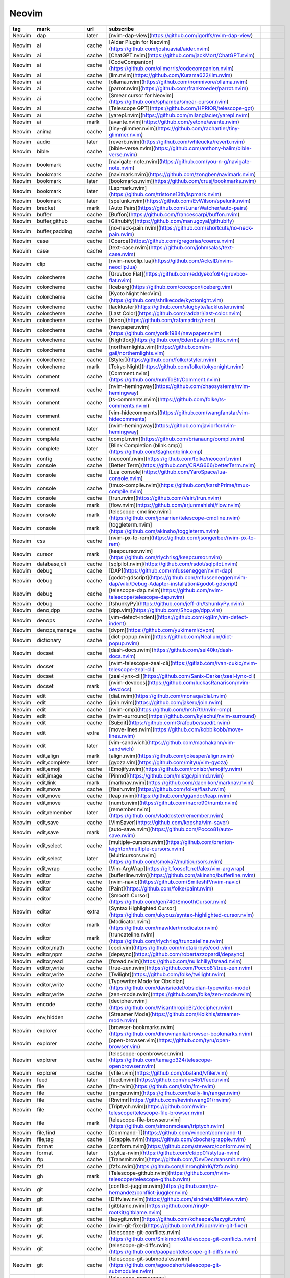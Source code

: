 Neovim
~~~~~~~~~~

.. csv-table::
    :header: tag, mark, url, subscribe
    :class: sphinx-datatable

    "Neovim","dap","later","[nvim-dap-view](https://github.com/igorlfs/nvim-dap-view)",""
    "Neovim","ai","cache","[Aider Plugin for Neovim](https://github.com/joshuavial/aider.nvim)",""
    "Neovim","ai","cache","[ChatGPT.nvim](https://github.com/jackMort/ChatGPT.nvim)",""
    "Neovim","ai","cache","[CodeCompanion](https://github.com/olimorris/codecompanion.nvim)",""
    "Neovim","ai","cache","[llm.nvim](https://github.com/Kurama622/llm.nvim)",""
    "Neovim","ai","cache","[ollama.nvim](https://github.com/nomnivore/ollama.nvim)",""
    "Neovim","ai","cache","[parrot.nvim](https://github.com/frankroeder/parrot.nvim)",""
    "Neovim","ai","cache","[Smear cursor for Neovim](https://github.com/sphamba/smear-cursor.nvim)",""
    "Neovim","ai","cache","[Telescope GPT](https://github.com/HPRIOR/telescope-gpt)",""
    "Neovim","ai","cache","[yarepl.nvim](https://github.com/milanglacier/yarepl.nvim)",""
    "Neovim","ai","mark","[avante.nvim](https://github.com/yetone/avante.nvim)",""
    "Neovim","anima","cache","[tiny-glimmer.nvim](https://github.com/rachartier/tiny-glimmer.nvim)",""
    "Neovim","audio","later","[reverb.nvim](https://github.com/whleucka/reverb.nvim)",""
    "Neovim","bible","cache","[bible-verse.nvim](https://github.com/anthony-halim/bible-verse.nvim)",""
    "Neovim","bookmark","cache","[navigate-note.nvim](https://github.com/you-n-g/navigate-note.nvim)",""
    "Neovim","bookmark","cache","[navimark.nvim](https://github.com/zongben/navimark.nvim)",""
    "Neovim","bookmark","later","[bookmarks.nvim](https://github.com/crusj/bookmarks.nvim)",""
    "Neovim","bookmark","later","[Lspmark.nvim](https://github.com/tristone13th/lspmark.nvim)",""
    "Neovim","bookmark","later","[spelunk.nvim](https://github.com/EvWilson/spelunk.nvim)",""
    "Neovim","bracket","mark","[Auto Pairs](https://github.com/LunarWatcher/auto-pairs)",""
    "Neovim","buffer","cache","[Buffon](https://github.com/francescarpi/buffon.nvim)",""
    "Neovim","buffer,github","cache","[Githubify](https://github.com/manugoyal/githubify)",""
    "Neovim","buffer,padding","cache","[no-neck-pain.nvim](https://github.com/shortcuts/no-neck-pain.nvim)",""
    "Neovim","case","cache","[Coerce](https://github.com/gregorias/coerce.nvim)",""
    "Neovim","case","cache","[text-case.nvim](https://github.com/johmsalas/text-case.nvim)",""
    "Neovim","clip","cache","[nvim-neoclip.lua](https://github.com/AckslD/nvim-neoclip.lua)",""
    "Neovim","colorcheme","cache","[Gruvbox Flat](https://github.com/eddyekofo94/gruvbox-flat.nvim)",""
    "Neovim","colorcheme","cache","[Iceberg](https://github.com/cocopon/iceberg.vim)",""
    "Neovim","colorcheme","cache","[Kyoto Night NeoVim](https://github.com/shrikecode/kyotonight.vim)",""
    "Neovim","colorcheme","cache","[lackluster](https://github.com/slugbyte/lackluster.nvim)",""
    "Neovim","colorcheme","cache","[Last Color](https://github.com/raddari/last-color.nvim)",""
    "Neovim","colorcheme","cache","[Neon](https://github.com/rafamadriz/neon)",""
    "Neovim","colorcheme","cache","[newpaper.nvim](https://github.com/yorik1984/newpaper.nvim)",""
    "Neovim","colorcheme","cache","[Nightfox](https://github.com/EdenEast/nightfox.nvim)",""
    "Neovim","colorcheme","cache","[northernlights.vim](https://github.com/m-gail/northernlights.vim)",""
    "Neovim","colorcheme","cache","[Styler](https://github.com/folke/styler.nvim)",""
    "Neovim","colorcheme","mark","[Tokyo Night](https://github.com/folke/tokyonight.nvim)",""
    "Neovim","comment","cache","[Comment.nvim](https://github.com/numToStr/Comment.nvim)",""
    "Neovim","comment","cache","[nvim-hemingway](https://github.com/chaosystema/nvim-hemingway)",""
    "Neovim","comment","cache","[ts-comments.nvim](https://github.com/folke/ts-comments.nvim)",""
    "Neovim","comment","cache","[vim-hidecomments](https://github.com/wangfanstar/vim-hidecomments)",""
    "Neovim","comment","later","[nvim-hemingway](https://github.com/javiorfo/nvim-hemingway)",""
    "Neovim","complete","cache","[compl.nvim](https://github.com/brianaung/compl.nvim)",""
    "Neovim","complete","later","[Blink Completion (blink.cmp)](https://github.com/Saghen/blink.cmp)",""
    "Neovim","config","cache","[neoconf.nvim](https://github.com/folke/neoconf.nvim)",""
    "Neovim","console","cache","[Better Term](https://github.com/CRAG666/betterTerm.nvim)",""
    "Neovim","console","cache","[Lua console](https://github.com/YaroSpace/lua-console.nvim)",""
    "Neovim","console","cache","[tmux-compile.nvim](https://github.com/karshPrime/tmux-compile.nvim)",""
    "Neovim","console","cache","[trun.nvim](https://github.com/Veirt/trun.nvim)",""
    "Neovim","console","mark","[flow.nvim](https://github.com/arjunmahishi/flow.nvim)",""
    "Neovim","console","mark","[telescope-cmdline.nvim](https://github.com/jonarrien/telescope-cmdline.nvim)",""
    "Neovim","console","mark","[toggleterm.nvim](https://github.com/akinsho/toggleterm.nvim)",""
    "Neovim","css","cache","[nvim-px-to-rem](https://github.com/jsongerber/nvim-px-to-rem)",""
    "Neovim","cursor","mark","[keepcursor.nvim](https://github.com/rlychrisg/keepcursor.nvim)",""
    "Neovim","database,cli","cache","[sqlpilot.nvim](https://github.com/rsdot/sqlpilot.nvim)",""
    "Neovim","debug","cache","[DAP](https://github.com/mfussenegger/nvim-dap)",""
    "Neovim","debug","cache","[godot-gdscript](https://github.com/mfussenegger/nvim-dap/wiki/Debug-Adapter-installation#godot-gdscript)",""
    "Neovim","debug","cache","[telescope-dap.nvim](https://github.com/nvim-telescope/telescope-dap.nvim)",""
    "Neovim","debug","cache","[tshunkyPy](https://github.com/jeff-dh/tshunkyPy.nvim)",""
    "Neovim","deno,dpp","cache","[dpp.vim](https://github.com/Shougo/dpp.vim)",""
    "Neovim","denops","cache","[vim-detect-indent](https://github.com/kg8m/vim-detect-indent)",""
    "Neovim","denops,manage","cache","[dvpm](https://github.com/yukimemi/dvpm)",""
    "Neovim","dictionary","cache","[dict-popup.nvim](https://github.com/Nealium/dict-popup.nvim)",""
    "Neovim","docset","cache","[dash-docs.nvim](https://github.com/sei40kr/dash-docs.nvim)",""
    "Neovim","docset","cache","[nvim-telescope-zeal-cli](https://gitlab.com/ivan-cukic/nvim-telescope-zeal-cli)",""
    "Neovim","docset","cache","[zeal-lynx-cli](https://github.com/Sanix-Darker/zeal-lynx-cli)",""
    "Neovim","docset","mark","[nvim-devdocs](https://github.com/luckasRanarison/nvim-devdocs)",""
    "Neovim","edit","cache","[dial.nvim](https://github.com/monaqa/dial.nvim)",""
    "Neovim","edit","cache","[join.nvim](https://github.com/jakeru/join.nvim)",""
    "Neovim","edit","cache","[nvim-cmp](https://github.com/hrsh7th/nvim-cmp)",""
    "Neovim","edit","cache","[nvim-surround](https://github.com/kylechui/nvim-surround)",""
    "Neovim","edit","cache","[SuEdit](https://github.com/Grafcube/suedit.nvim)",""
    "Neovim","edit","extra","[move-lines.nvim](https://github.com/kobbikobb/move-lines.nvim)",""
    "Neovim","edit","later","[vim-sandwich](https://github.com/machakann/vim-sandwich)",""
    "Neovim","edit,align","mark","[align.nvim](https://github.com/jokesper/align.nvim)",""
    "Neovim","edit,complete","later","[gyoza.vim](https://github.com/mityu/vim-gyoza)",""
    "Neovim","edit,emoji","cache","[Emojify.nvim](https://github.com/ronisbr/emojify.nvim)",""
    "Neovim","edit,image","cache","[Pinmd](https://github.com/mistgc/pinmd.nvim)",""
    "Neovim","edit,link","mark","[marknav.nvim](https://github.com/daenikon/marknav.nvim)",""
    "Neovim","edit,move","cache","[flash.nvim](https://github.com/folke/flash.nvim)",""
    "Neovim","edit,move","cache","[leap.nvim](https://github.com/ggandor/leap.nvim)",""
    "Neovim","edit,move","cache","[numb.nvim](https://github.com/nacro90/numb.nvim)",""
    "Neovim","edit,remember","later","[remember.nvim](https://github.com/vladdoster/remember.nvim)",""
    "Neovim","edit,save","cache","[VimSaver](https://github.com/kopsha/vim-saver)",""
    "Neovim","edit,save","mark","[auto-save.nvim](https://github.com/Pocco81/auto-save.nvim)",""
    "Neovim","edit,select","cache","[multiple-cursors.nvim](https://github.com/brenton-leighton/multiple-cursors.nvim)",""
    "Neovim","edit,select","later","[Multicursors.nvim](https://github.com/smoka7/multicursors.nvim)",""
    "Neovim","edit,wrap","cache","[Vim-ArgWrap](https://git.foosoft.net/alex/vim-argwrap)",""
    "Neovim","editor","cache","[bufferline.nvim](https://github.com/akinsho/bufferline.nvim)",""
    "Neovim","editor","cache","[nvim-navic](https://github.com/SmiteshP/nvim-navic)",""
    "Neovim","editor","cache","[Paint](https://github.com/folke/paint.nvim)",""
    "Neovim","editor","cache","[Smooth Cursor](https://github.com/gen740/SmoothCursor.nvim)",""
    "Neovim","editor","extra","[Syntax Highlighted Cursor](https://github.com/ukyouz/syntax-highlighted-cursor.nvim)",""
    "Neovim","editor","mark","[Modicator.nvim](https://github.com/mawkler/modicator.nvim)",""
    "Neovim","editor","mark","[truncateline.nvim](https://github.com/rlychrisg/truncateline.nvim)",""
    "Neovim","editor,math","cache","[codi.vim](https://github.com/metakirby5/codi.vim)",""
    "Neovim","editor,npm","cache","[depsync](https://github.com/robertazzopardi/depsync)",""
    "Neovim","editor,read","cache","[fsread.nvim](https://github.com/nullchilly/fsread.nvim)",""
    "Neovim","editor,write","cache","[true-zen.nvim](https://github.com/Pocco81/true-zen.nvim)",""
    "Neovim","editor,write","cache","[Twilight](https://github.com/folke/twilight.nvim)",""
    "Neovim","editor,write","cache","[Typewriter Mode for Obsidian](https://github.com/davisriedel/obsidian-typewriter-mode)",""
    "Neovim","editor,write","cache","[zen-mode.nvim](https://github.com/folke/zen-mode.nvim)",""
    "Neovim","encode","cache","[decipher.nvim](https://github.com/MisanthropicBit/decipher.nvim)",""
    "Neovim","env,hidden","cache","[Streamer Mode](https://github.com/Kolkhis/streamer-mode.nvim)",""
    "Neovim","explorer","cache","[browser-bookmarks.nvim](https://github.com/dhruvmanila/browser-bookmarks.nvim)",""
    "Neovim","explorer","cache","[open-browser.vim](https://github.com/tyru/open-browser.vim)",""
    "Neovim","explorer","cache","[telescope-openbrowser.nvim](https://github.com/tamago324/telescope-openbrowser.nvim)",""
    "Neovim","explorer","cache","[vfiler.vim](https://github.com/obaland/vfiler.vim)",""
    "Neovim","feed","later","[feed.nvim](https://github.com/neo451/feed.nvim)",""
    "Neovim","file","cache","[fm-nvim](https://github.com/is0n/fm-nvim)",""
    "Neovim","file","cache","[ranger.nvim](https://github.com/kelly-lin/ranger.nvim)",""
    "Neovim","file","cache","[Rnvimr](https://github.com/kevinhwang91/rnvimr)",""
    "Neovim","file","cache","[Triptych.nvim](https://github.com/nvim-telescope/telescope-file-browser.nvim)",""
    "Neovim","file","mark","[telescope-file-browser.nvim](https://github.com/simonmclean/triptych.nvim)",""
    "Neovim","file,find","cache","[Command-T](https://github.com/wincent/command-t)",""
    "Neovim","file,tag","cache","[Grapple.nvim](https://github.com/cbochs/grapple.nvim)",""
    "Neovim","format","cache","[conform.nvim](https://github.com/stevearc/conform.nvim)",""
    "Neovim","format","later","[stylua-nvim](https://github.com/ckipp01/stylua-nvim)",""
    "Neovim","ftp","cache","[Transmit.nvim](https://github.com/DevDec/transmit.nvim)",""
    "Neovim","fzf","cache","[fzfx.nvim](https://github.com/linrongbin16/fzfx.nvim)",""
    "Neovim","gh","mark","[Telescope-github.nvim](https://github.com/nvim-telescope/telescope-github.nvim)",""
    "Neovim","git","cache","[conflict-juggler.nvim](https://github.com/pv-hernandez/conflict-juggler.nvim)",""
    "Neovim","git","cache","[Diffview.nvim](https://github.com/sindrets/diffview.nvim)",""
    "Neovim","git","cache","[gitblame.nvim](https://github.com/ring0-rootkit/gitblame.nvim)",""
    "Neovim","git","cache","[lazygit.nvim](https://github.com/kdheepak/lazygit.nvim)",""
    "Neovim","git","cache","[nvim-git-fixer](https://github.com/LhKipp/nvim-git-fixer)",""
    "Neovim","git","cache","[telescope-git-conflicts.nvim](https://github.com/Snikimonkd/telescope-git-conflicts.nvim)",""
    "Neovim","git","cache","[telescope-git-diffs.nvim](https://github.com/paopaol/telescope-git-diffs.nvim)",""
    "Neovim","git","cache","[telescope-git-submodules.nvim](https://github.com/agoodshort/telescope-git-submodules.nvim)",""
    "Neovim","git","cache","[telescope-monorepos](https://github.com/rishabhjain9191/telescope-monorepos)",""
    "Neovim","git","cache","[telescope-undo.nvim](https://github.com/debugloop/telescope-undo.nvim)",""
    "Neovim","git","cancel","[telescope-code-fence.nvim](https://github.com/chip/telescope-code-fence.nvim)",""
    "Neovim","git","mark","[telescope-repo.nvim](https://github.com/cljoly/telescope-repo.nvim)",""
    "Neovim","git,note","cache","[gitpad.nvim](https://github.com/yujinyuz/gitpad.nvim)",""
    "Neovim","gui","cache","[Goneovim](https://github.com/akiyosi/goneovim)",""
    "Neovim","gui","cache","[roarie-commands](https://github.com/lalbornoz/roarie-commands.vim)",""
    "Neovim","gui","mark","[Neovide](https://github.com/neovide/neovide)","release"
    "Neovim","harper","later","[Harper](https://github.com/elijah-potter/harper)",""
    "Neovim","hex","cache","[hexer.nvim](https://github.com/theKnightsOfRohan/hexer.nvim)",""
    "Neovim","highlight","cache","[colorizer.lua](https://github.com/norcalli/nvim-colorizer.lua)",""
    "Neovim","highlight","cache","[NeoColumn.nvim](https://github.com/ecthelionvi/NeoColumn.nvim)",""
    "Neovim","highlight","cache","[nvim-cursorline](https://github.com/yamatsum/nvim-cursorline)",""
    "Neovim","highlight","cache","[nvim-treesitter](https://github.com/nvim-treesitter/nvim-treesitter)",""
    "Neovim","highlight","cache","[Rainbow delimiters for Neovim](https://gitlab.com/HiPhish/rainbow-delimiters.nvim)",""
    "Neovim","highlight","mark","[colorizer.lua](https://github.com/catgoose/nvim-colorizer.lua)",""
    "Neovim","highlight","mark","[STCursorword](https://github.com/sontungexpt/stcursorword)",""
    "Neovim","highlight","mark","[whitespace.nvim](https://github.com/johnfrankmorgan/whitespace.nvim)",""
    "Neovim","highlight,focus","cache","[multicolumn.nvim](https://github.com/fmbarina/multicolumn.nvim)",""
    "Neovim","history","cache","[Memento.nvim](https://github.com/gaborvecsei/memento.nvim)",""
    "Neovim","history","later","[telescope-frecency.nvim](https://github.com/nvim-telescope/telescope-frecency.nvim)",""
    "Neovim","icon","cache","[tiny-devicons-auto-colors.nvim](https://github.com/rachartier/tiny-devicons-auto-colors.nvim)",""
    "Neovim","icon","mark","[nvim-web-devicons](https://github.com/nvim-tree/nvim-web-devicons)",""
    "Neovim","im,switch","mark","[im-switch.nvim](https://github.com/drop-stones/im-switch.nvim)",""
    "Neovim","ime","cache","[cmp-flypy.nvim](https://github.com/wasden/cmp-flypy.nvim)",""
    "Neovim","ime","cache","[fcitx5.nvim](https://github.com/tonyfettes/fcitx5.nvim)",""
    "Neovim","ime","cache","[jam.nvim](https://github.com/uga-rosa/jam.nvim)",""
    "Neovim","ime","mark","[cmp-lsp-rimels](https://github.com/liubianshi/cmp-lsp-rimels)",""
    "Neovim","input","cache","[Neovim GhostText](https://github.com/wallpants/ghost-text.nvim)",""
    "Neovim","issue","cache","[Octo.nvim](https://github.com/pwntester/octo.nvim)",""
    "Neovim","joplin","cache","[dps-joplin](https://github.com/tomato3713/dps-joplin)",""
    "Neovim","jump","cache","[arena.nvim](https://github.com/dzfrias/arena.nvim)",""
    "Neovim","jump","cache","[jumper.nvim](https://github.com/homerours/jumper.nvim)",""
    "Neovim","jump","cache","[Refjump](https://github.com/mawkler/refjump.nvim)",""
    "Neovim","jump","cache","[telescope-heading.nvim](https://github.com/crispgm/telescope-heading.nvim)",""
    "Neovim","jump","cache","[telescope-hop.nvim](https://github.com/nvim-telescope/telescope-hop.nvim)",""
    "Neovim","jump","cache","[telescope-z.nvim](https://github.com/nvim-telescope/telescope-z.nvim)",""
    "Neovim","jump","mark","[Telescope Zoxide](https://github.com/jvgrootveld/telescope-zoxide)",""
    "Neovim","keymap","cache","[keymap-stats.nvim](https://github.com/gmatheu/keymap-stats.nvim)",""
    "Neovim","keymap","cancel","[Mapper](https://github.com/gregorias/nvim-mapper)",""
    "Neovim","keymap","later","[Houdini](https://github.com/TheBlob42/houdini.nvim)",""
    "Neovim","keymap","mark","[Which Key](https://github.com/folke/which-key.nvim)",""
    "Neovim","keymap,command","cache","[commander.nvim](https://github.com/FeiyouG/commander.nvim)",""
    "Neovim","keymap,command","mark","[legendary.nvim](https://github.com/mrjones2014/legendary.nvim)",""
    "Neovim","latex","cache","[rnoweb-nvim](https://github.com/bamonroe/rnoweb-nvim)",""
    "Neovim","latex","cache","[VimTeX](https://github.com/lervag/vimtex)",""
    "Neovim","lazy","cache","[Lazy local patcher](https://github.com/polirritmico/lazy-local-patcher.nvim)",""
    "Neovim","lazy","cache","[lz.n](https://github.com/nvim-neorocks/lz.n)",""
    "Neovim","lazy","later","[lazydev.nvim](https://github.com/folke/lazydev.nvim)",""
    "Neovim","lazy","mark","[lazy.nvim](https://github.com/folke/lazy.nvim)",""
    "Neovim","lazy","mark","[telescope-lazy.nvim](https://github.com/tsakirist/telescope-lazy.nvim)",""
    "Neovim","library","cache","[commons.nvim](https://github.com/linrongbin16/commons.nvim)",""
    "Neovim","license","cache","[telescope-software-licenses.nvim](https://github.com/chip/telescope-software-licenses.nvim)",""
    "Neovim","life","cache","[Neorg](https://github.com/nvim-neorg/neorg)",""
    "Neovim","lsp","cache","[code-compass.nvim](https://github.com/emmanueltouzery/code-compass.nvim)",""
    "Neovim","lsp","later","[rime-ls](https://github.com/wlh320/rime-ls)","release"
    "Neovim","lsp,dev","cache","[none-ls.nvim](https://github.com/nvimtools/none-ls.nvim)",""
    "Neovim","lsp,manage","cache","[lazy-lsp.nvim](https://github.com/dundalek/lazy-lsp.nvim)",""
    "Neovim","lsp,manage","mark","[mason.nvim](https://github.com/williamboman/mason.nvim)",""
    "Neovim","lsp,style","cache","[lspkind-nvim](https://github.com/onsails/lspkind.nvim)",""
    "Neovim","lsp,tool","cache","[lsp_signature.nvim](https://github.com/ray-x/lsp_signature.nvim)",""
    "Neovim","lsp,window","cache","[Glance](https://github.com/DNLHC/glance.nvim)",""
    "Neovim","macro","cache","[NeoComposer.nvim](https://github.com/ecthelionvi/NeoComposer.nvim)",""
    "Neovim","manage","cache","[activate.nvim](https://github.com/roobert/activate.nvim)",""
    "Neovim","manage","cache","[rocks.nvim](https://github.com/nvim-neorocks/rocks.nvim)",""
    "Neovim","manage","mark","[vim-plug](https://github.com/junegunn/vim-plug)",""
    "Neovim","markdown","cache","[kiwi.nvim](https://github.com/serenevoid/kiwi.nvim)",""
    "Neovim","markdown","cache","[markdown-toc](https://github.com/ChuufMaster/markdown-toc)",""
    "Neovim","markdown","cache","[markdown.nvim](https://github.com/MeanderingProgrammer/markdown.nvim)",""
    "Neovim","menu","cache","[telescope-menu.nvim](https://github.com/octarect/telescope-menu.nvim)",""
    "Neovim","move","later","[Treewalker.nvim](https://github.com/aaronik/Treewalker.nvim)",""
    "Neovim","move","mark","[Beacon.nvim](https://github.com/DanilaMihailov/beacon.nvim)",""
    "Neovim","mpv","cache","[mpv.nvim](https://github.com/tamton-aquib/mpv.nvim)",""
    "Neovim","mpv","cache","[neovimpv](https://github.com/queue-miscreant/neovimpv)",""
    "Neovim","natural-language","cache","[nvumi](https://github.com/josephburgess/nvumi)",""
    "Neovim","navigate","cache","[aerial.nvim](https://github.com/stevearc/aerial.nvim)",""
    "Neovim","navigate","cache","[nvim-bqf](https://github.com/kevinhwang91/nvim-bqf)",""
    "Neovim","navigate","later","[Goto Preview](https://github.com/rmagatti/goto-preview)",""
    "Neovim","note","cache","[Memo.nvim](https://github.com/KIMGEONUNG/memo.nvim)",""
    "Neovim","note","cache","[Neovim Simple Note Plugin](https://github.com/rguruprakash/simple-note.nvim)",""
    "Neovim","notice","cache","[Noice](https://github.com/folke/noice.nvim)",""
    "Neovim","notice","cache","[nvim-notify](https://github.com/rcarriga/nvim-notify)",""
    "Neovim","npm,run","cache","[BuildScript Plugin](https://github.com/kosekidev/build-script)",""
    "Neovim","open,extension","later","[Firenvim](https://github.com/glacambre/firenvim)",""
    "Neovim","org","cache","[Linear plugin for NeoVim](https://github.com/rmanocha/linear-nvim)",""
    "Neovim","other","cache","[cellular-automaton.nvim](https://github.com/Eandrju/cellular-automaton.nvim)",""
    "Neovim","packer","cache","[packer.nvim](https://github.com/wbthomason/packer.nvim)",""
    "Neovim","packer","cache","[telescope-packer.nvim](https://github.com/nvim-telescope/telescope-packer.nvim)",""
    "Neovim","paste","cache","[clippy.nvim](https://github.com/petersid2022/clippy.nvim)",""
    "Neovim","path","cache","[pathlib.nvim](https://github.com/pysan3/pathlib.nvim)",""
    "Neovim","pdf","cache","[nougat.nvim](https://github.com/facebookresearch/nougat)",""
    "Neovim","pdf","cache","[nvim-pandoc-pdf](https://github.com/kaymmm/nvim-pandoc-pdf)",""
    "Neovim","pdf","cache","[nvim-texis](https://github.com/jhofscheier/nvim-texis)",""
    "Neovim","pdf","later","[Markdown to PDF](https://github.com/arminveres/md-pdf.nvim)",""
    "Neovim","picker","cache","[telescope-all-recent.nvim](https://github.com/prochri/telescope-all-recent.nvim)",""
    "Neovim","picker","cache","[telescope-picker-list.nvim](https://github.com/OliverChao/telescope-picker-list.nvim)",""
    "Neovim","pieces","cache","[plugin_neovim](https://github.com/pieces-app/plugin_neovim)",""
    "Neovim","preset","cache","[AstroNvim](https://github.com/AstroNvim/AstroNvim)",""
    "Neovim","preset","cache","[LazyVim](https://github.com/LazyVim/LazyVim)",""
    "Neovim","preset","cache","[LunarVim](https://github.com/LunarVim/LunarVim)",""
    "Neovim","preset","cache","[mini.nvim](https://github.com/echasnovski/mini.nvim)",""
    "Neovim","preset","cache","[NvChad](https://github.com/NvChad/NvChad)",""
    "Neovim","preset","cache","[oxocarbon.nvim](https://github.com/nyoom-engineering/oxocarbon.nvim)",""
    "Neovim","preset,user","cache","[kickstart.nvim](https://github.com/nvim-lua/kickstart.nvim)",""
    "Neovim","proj","cache","[telescope-project.nvim](https://github.com/nvim-telescope/telescope-project.nvim)",""
    "Neovim","proj","mark","[Neovim project manager plugin](https://github.com/coffebar/neovim-project)",""
    "Neovim","python","cache","[swenv.nvim](https://github.com/AckslD/swenv.nvim)",""
    "Neovim","python","later","[py-requirements.nvim](https://github.com/MeanderingProgrammer/py-requirements.nvim)",""
    "Neovim","recent","cache","[Telescope recent files extension](https://github.com/smartpde/telescope-recent-files)",""
    "Neovim","repl","cache","[Notebook Navigator](https://github.com/GCBallesteros/NotebookNavigator.nvim)",""
    "Neovim","repl","cache","[Slime for neovim](https://github.com/Mackrics/neoslime)",""
    "Neovim","repl,notebook","cache","[Molten](https://github.com/benlubas/molten-nvim)",""
    "Neovim","replace","cache","[scalpel.nvim](https://github.com/wassimk/scalpel.nvim)",""
    "Neovim","replace","later","[grug-far.nvim](https://github.com/MagicDuck/grug-far.nvim)",""
    "Neovim","rss","cache","[feed.nvim](https://github.com/neo451/feed.nvim)",""
    "Neovim","run","cache","[code_runner.vim](https://github.com/MajorZiploc/code_runner.vim)",""
    "Neovim","run","cache","[compal.nvim](https://github.com/sashetophizika/compal.nvim)",""
    "Neovim","run","cache","[nvim-fuel](https://github.com/javiorfo/nvim-fuel)",""
    "Neovim","run","cache","[sendline](https://github.com/bugsbugsbux/sendline)",""
    "Neovim","run,code","cache","[runner.nvim](https://github.com/MarcHamamji/runner.nvim)",""
    "Neovim","run,repl","cache","[LitREPL](https://github.com/sergei-mironov/litrepl)",""
    "Neovim","screenshot","cache","[code-shot.nvim](https://github.com/niuiic/code-shot.nvim)",""
    "Neovim","screenshot","cache","[codesnap](https://github.com/mistricky/codesnap.nvim)",""
    "Neovim","screenshot","cache","[Freeze Neovim Plugin](https://github.com/AlejandroSuero/freeze-code.nvim)",""
    "Neovim","screenshot","cache","[freeze.nvim](https://github.com/ndom91/freeze.nvim)",""
    "Neovim","scroll","cache","[Neoscroll](https://github.com/karb94/neoscroll.nvim)",""
    "Neovim","search","later","[Adjacent.nvim](https://github.com/MaximilianLloyd/adjacent.nvim)",""
    "Neovim","search","later","[telescope-everything.nvim](https://github.com/Verf/telescope-everything.nvim)",""
    "Neovim","search,dir","cache","[telescope-search-dir-picker](https://github.com/smilovanovic/telescope-search-dir-picker.nvim)",""
    "Neovim","search,dir","cache","[Whaler](https://github.com/salorak/whaler.nvim)",""
    "Neovim","search,dir","mark","[dir-telescope.nvim](https://github.com/princejoogie/dir-telescope.nvim)",""
    "Neovim","seetion","cache","[Persistence](https://github.com/folke/persistence.nvim)",""
    "Neovim","session","cache","[Session Lens](https://github.com/rmagatti/session-lens)",""
    "Neovim","session","cache","[sessions.nvim](https://github.com/natecraddock/sessions.nvim)",""
    "Neovim","session","later","[auto-session](https://github.com/rmagatti/auto-session)",""
    "Neovim","sidebar","cache","[Neo-tree.nvim](https://github.com/nvim-neo-tree/neo-tree.nvim)",""
    "Neovim","sidebar","cache","[netrw.nvim](https://github.com/prichrd/netrw.nvim)",""
    "Neovim","sidebar","cache","[nvim-tree.lua](https://github.com/nvim-tree/nvim-tree.lua)",""
    "Neovim","sidebar","cache","[sidebar.nvim](https://github.com/sidebar-nvim/sidebar.nvim)",""
    "Neovim","sidebar","cache","[vim-sidebar-manager](https://github.com/brglng/vim-sidebar-manager)",""
    "Neovim","snip","cache","[Friendly Snippets](https://github.com/rafamadriz/friendly-snippets)",""
    "Neovim","snip","cache","[LuaSnip](https://github.com/L3MON4D3/LuaSnip)",""
    "Neovim","snip","cache","[telescope-luasnip](https://github.com/benfowler/telescope-luasnip.nvim)",""
    "Neovim","snip","cache","[telescope-ultisnips.nvim](https://github.com/fhill2/telescope-ultisnips.nvim)",""
    "Neovim","snip","later","[telescope-import.nvim](https://github.com/piersolenski/telescope-import.nvim)",""
    "Neovim","statusline","cache","[battery.nvim](https://github.com/justinhj/battery.nvim)",""
    "Neovim","statusline","cache","[lsp-progress.nvim](https://github.com/linrongbin16/lsp-progress.nvim)",""
    "Neovim","statusline","cache","[slimline.nvim](https://github.com/sschleemilch/slimline.nvim)",""
    "Neovim","statusline","cache","[yasl.nvim](https://github.com/brianaung/yasl.nvim)",""
    "Neovim","statusline","mark","[lualine.nvim](https://github.com/nvim-lualine/lualine.nvim)",""
    "Neovim","subtitle","cache","[interlaced.nvim](https://github.com/tanloong/interlaced.nvim)",""
    "Neovim","syntax","cache","[Decisive.nvim](https://github.com/emmanueltouzery/decisive.nvim)",""
    "Neovim","syntax","cache","[nvim-lilypond-suite](https://github.com/martineausimon/nvim-lilypond-suite)",""
    "Neovim","syntax","cache","[peek.nvim](https://github.com/toppair/peek.nvim)",""
    "Neovim","syntax","cache","[toggle-quotes.nvim](https://github.com/paul-louyot/toggle-quotes.nvim)",""
    "Neovim","syntax","cache","[vim-typo](https://github.com/tani/vim-typo)",""
    "Neovim","syntax","cache","[zk-nvim](https://github.com/mickael-menu/zk-nvim)",""
    "Neovim","tab","cache","[in-and-out.nvim](https://github.com/ysmb-wtsg/in-and-out.nvim)",""
    "Neovim","tab","cache","[tele-tabby.nvim](https://github.com/TC72/telescope-tele-tabby.nvim)",""
    "Neovim","tab","mark","[tabout.nvim](https://github.com/abecodes/tabout.nvim)",""
    "Neovim","tab","mark","[telescope-tabs](https://github.com/LukasPietzschmann/telescope-tabs)",""
    "Neovim","table","later","[csvview.nvim](https://github.com/hat0uma/csvview.nvim)",""
    "Neovim","table","mark","[A markdown table editor](https://github.com/SCJangra/table-nvim)",""
    "Neovim","task","cache","[overseer.nvim](https://github.com/stevearc/overseer.nvim)",""
    "Neovim","task","cache","[Telescope tasks](https://github.com/lpoto/telescope-tasks.nvim)",""
    "Neovim","task","cache","[telescope-asynctasks.nvim](https://github.com/GustavoKatel/telescope-asynctasks.nvim)",""
    "Neovim","task,macro","cache","[Macrothis.nvim](https://github.com/desdic/macrothis.nvim)",""
    "Neovim","telescope","cache","[telescope-git-branch](https://github.com/mrloop/telescope-git-branch.nvim)",""
    "Neovim","telescope","cache","[telescope-glyph.nvim](https://github.com/alduraibi/telescope-glyph.nvim)",""
    "Neovim","telescope","cache","[telescope-glyph.nvim](https://github.com/ghassan0/telescope-glyph.nvim)",""
    "Neovim","telescope","cache","[telescope-ui-select.nvim](https://github.com/nvim-telescope/telescope-ui-select.nvim)",""
    "Neovim","telescope","mark","[telescope-emoji.nvim](https://github.com/xiyaowong/telescope-emoji.nvim)",""
    "Neovim","telescope","mark","[telescope.nvim](https://github.com/nvim-telescope/telescope.nvim)",""
    "Neovim","telescope,bibtex","cache","[telescope-bibtex](https://github.com/nvim-telescope/telescope-bibtex.nvim)",""
    "Neovim","telescope,cheat","later","[cheatsheet.nvim](https://github.com/sudormrfbin/cheatsheet.nvim)",""
    "Neovim","telescope,preview","cache","[Telescope-media-files.nvim](https://github.com/nvim-telescope/telescope-media-files.nvim)",""
    "Neovim","telescope,ytb","cache","[telescope-youtube-mpv.nvim](https://github.com/4542elgh/telescope-youtube-mpv.nvim)",""
    "Neovim","template","cache","[Filetype Based Template Plugin For Neovim](https://github.com/doganalper/template.nvim)",""
    "Neovim","template","later","[templatory.nvim](https://github.com/dheerajshenoy/templatory.nvim)",""
    "Neovim","theme","cache","[External themes](https://github.com/ohmyzsh/ohmyzsh/wiki/External-themes)",""
    "Neovim","theme","cache","[The Ink](https://github.com/JWW127/theink)",""
    "Neovim","theme","cache","[Themes](https://github.com/ohmyzsh/ohmyzsh/wiki/Themes)",""
    "Neovim","theme","cache","[Themify](https://github.com/LmanTW/themify.nvim)",""
    "Neovim","todo","cache","[vim-todo](https://github.com/wsdjeg/vim-todo)",""
    "Neovim","tool","cache","[dexercism.vim](https://github.com/pyonk/dexercism.vim)",""
    "Neovim","tool,color","cache","[color-picker.nvim](https://github.com/ziontee113/color-picker.nvim)",""
    "Neovim","tool,rss","cancel","[NVIM-RSS](https://github.com/EMPAT94/nvim-rss)",""
    "Neovim","translate","cache","[Trans.nvim](https://github.com/JuanZoran/Trans.nvim)",""
    "Neovim","translate","cache","[Trans.nvim](https://github.com/Omochice/dps-translate-vim)",""
    "Neovim","translate","mark","[translate.nvim](https://github.com/uga-rosa/translate.nvim)",""
    "Neovim","ui,colorscheme","cache","[Artimux](https://github.com/tribhuwan-kumar/Artimux)",""
    "Neovim","ui,colorscheme","cache","[colorbox.nvim](https://github.com/linrongbin16/colorbox.nvim)",""
    "Neovim","uml","cache","[nvim-soil](https://github.com/chaosystema/nvim-soil)",""
    "Neovim","version","cache","[Bob](https://github.com/MordechaiHadad/bob)",""
    "Neovim","visual","cache","[visimatch.nvim](https://github.com/wurli/visimatch.nvim)",""
    "Neovim","watch","cache","[funzzy.nvim](https://github.com/cristianoliveira/funzzy.nvim)",""
    "Neovim","window","cache","[tint.nvim](https://github.com/levouh/tint.nvim)",""
    "Neovim","window","cache","[Vimade](https://github.com/TaDaa/vimade)",""
    "Neovim","window","cache","[win-mover.nvim](https://github.com/ycdzj/win-mover.nvim)",""
    "Neovim","window","cache","[winmove.nvim](https://github.com/MisanthropicBit/winmove.nvim)",""
    "Neovim","window","cache","[WinShift.nvim](https://github.com/sindrets/winshift.nvim)",""
    "Neovim","window,print","cache","[Trouble](https://github.com/folke/trouble.nvim)",""
    "Neovim","workdir","cache","[rooter.nvim](https://github.com/wsdjeg/rooter.nvim)",""
    "Neovim","workspace","cache","[workspaces.nvim](https://github.com/natecraddock/workspaces.nvim)",""
    "Neovim","yank","cache","[karen-yank](https://github.com/tenxsoydev/karen-yank.nvim)",""
    "Neovim","yank","cache","[YankBank](https://github.com/ptdewey/yankbank-nvim)",""
    "Neovim","yank","cache","[yanklines.nvim](https://github.com/obergodmar/yanklines.nvim)",""
    "Neovim","yank","cache","[yanklock.nvim](https://github.com/daltongd/yanklock.nvim)",""
    "Neovim","yank","cache","[yanky.nvim](https://github.com/gbprod/yanky.nvim)",""